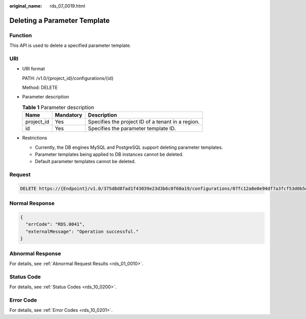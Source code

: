 :original_name: rds_07_0019.html

.. _rds_07_0019:

Deleting a Parameter Template
=============================

Function
--------

This API is used to delete a specified parameter template.

URI
---

-  URI format

   PATH: /v1.0/{project_id}/configurations/{id}

   Method: DELETE

-  Parameter description

   .. table:: **Table 1** Parameter description

      ========== ========= =================================================
      Name       Mandatory Description
      ========== ========= =================================================
      project_id Yes       Specifies the project ID of a tenant in a region.
      id         Yes       Specifies the parameter template ID.
      ========== ========= =================================================

-  Restrictions

   -  Currently, the DB engines MySQL and PostgreSQL support deleting parameter templates.
   -  Parameter templates being applied to DB instances cannot be deleted.
   -  Default parameter templates cannot be deleted.

Request
-------

.. code-block:: text

   DELETE https://{Endpoint}/v1.0/375d8d8fad1f43039e23d3b6c0f60a19/configurations/07fc12a8e0e94df7a3fcf53d0b5e1605pr01

Normal Response
---------------

.. code-block:: text

   {
     "errCode": "RDS.0041",
     "externalMessage": "Operation successful."
   }

Abnormal Response
-----------------

For details, see :ref:`Abnormal Request Results <rds_01_0010>`.

Status Code
-----------

For details, see :ref:`Status Codes <rds_10_0200>`.

Error Code
----------

For details, see :ref:`Error Codes <rds_10_0201>`.
